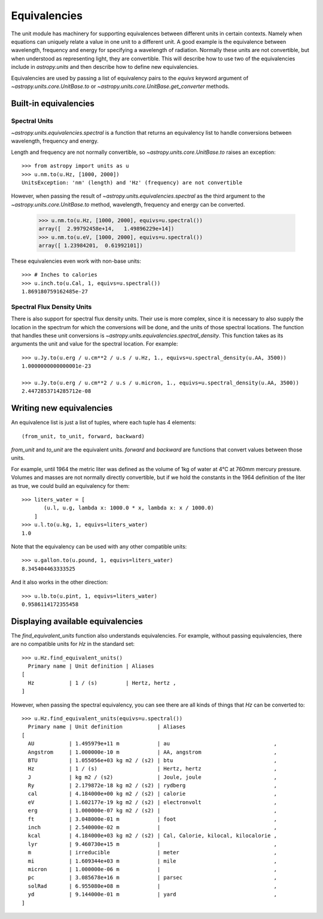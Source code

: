 .. _unit_equivalencies:

Equivalencies
=============

The unit module has machinery for supporting equivalences between
different units in certain contexts. Namely when equations can
uniquely relate a value in one unit to a different unit. A good
example is the equivalence between wavelength, frequency and energy
for specifying a wavelength of radiation. Normally these units are not
convertible, but when understood as representing light, they are
convertible.  This will describe how to use two of the equivalencies
include in `astropy.units` and then describe how to define new
equivalencies.

Equivalencies are used by passing a list of equivalency pairs to the
`equivs` keyword argument of `~astropy.units.core.UnitBase.to` or
`~astropy.units.core.UnitBase.get_converter` methods.

Built-in equivalencies
----------------------

Spectral Units
^^^^^^^^^^^^^^

`~astropy.units.equivalencies.spectral` is a function that returns an
equivalency list to handle conversions between wavelength, frequency
and energy.

Length and frequency are not normally convertible, so
`~astropy.units.core.UnitBase.to` raises an exception::

  >>> from astropy import units as u
  >>> u.nm.to(u.Hz, [1000, 2000])
  UnitsException: 'nm' (length) and 'Hz' (frequency) are not convertible

However, when passing the result of `~astropy.units.equivalencies.spectral`
as the third argument to the `~astropy.units.core.UnitBase.to` method,
wavelength, frequency and energy can be converted.

  >>> u.nm.to(u.Hz, [1000, 2000], equivs=u.spectral())
  array([  2.99792458e+14,   1.49896229e+14])
  >>> u.nm.to(u.eV, [1000, 2000], equivs=u.spectral())
  array([ 1.23984201,  0.61992101])

These equivalencies even work with non-base units::

  >>> # Inches to calories
  >>> u.inch.to(u.Cal, 1, equivs=u.spectral())
  1.869180759162485e-27

Spectral Flux Density Units
^^^^^^^^^^^^^^^^^^^^^^^^^^^

There is also support for spectral flux density units. Their use is more
complex, since it is necessary to also supply the location in the spectrum for
which the conversions will be done, and the units of those spectral locations.
The function that handles these unit conversions is
`~astropy.units.equivalencies.spectral_density`. This function takes as its
arguments the unit and value for the spectral location. For example::

  >>> u.Jy.to(u.erg / u.cm**2 / u.s / u.Hz, 1., equivs=u.spectral_density(u.AA, 3500))
  1.0000000000000001e-23

  >>> u.Jy.to(u.erg / u.cm**2 / u.s / u.micron, 1., equivs=u.spectral_density(u.AA, 3500))
  2.4472853714285712e-08

Writing new equivalencies
-------------------------

An equivalence list is just a list of tuples, where each tuple has 4
elements::

  (from_unit, to_unit, forward, backward)

`from_unit` and `to_unit` are the equivalent units.  `forward` and
`backward` are functions that convert values between those units.

For example, until 1964 the metric liter was defined as the volume of
1kg of water at 4°C at 760mm mercury pressure.  Volumes and masses are
not normally directly convertible, but if we hold the constants in the
1964 definition of the liter as true, we could build an equivalency
for them::

  >>> liters_water = [
         (u.l, u.g, lambda x: 1000.0 * x, lambda x: x / 1000.0)
      ]
  >>> u.l.to(u.kg, 1, equivs=liters_water)
  1.0

Note that the equivalency can be used with any other compatible units::

  >>> u.gallon.to(u.pound, 1, equivs=liters_water)
  8.345404463333525

And it also works in the other direction::

  >>> u.lb.to(u.pint, 1, equivs=liters_water)
  0.9586114172355458

Displaying available equivalencies
----------------------------------

The `find_equivalent_units` function also understands equivalencies.
For example, without passing equivalencies, there are no compatible
units for `Hz` in the standard set::

  >>> u.Hz.find_equivalent_units()
    Primary name | Unit definition | Aliases
  [
    Hz           | 1 / (s)         | Hertz, hertz ,
  ]

However, when passing the spectral equivalency, you can see there are
all kinds of things that `Hz` can be converted to::

  >>> u.Hz.find_equivalent_units(equivs=u.spectral())
    Primary name | Unit definition           | Aliases
  [
    AU           | 1.495979e+11 m            | au                                 ,
    Angstrom     | 1.000000e-10 m            | AA, angstrom                       ,
    BTU          | 1.055056e+03 kg m2 / (s2) | btu                                ,
    Hz           | 1 / (s)                   | Hertz, hertz                       ,
    J            | kg m2 / (s2)              | Joule, joule                       ,
    Ry           | 2.179872e-18 kg m2 / (s2) | rydberg                            ,
    cal          | 4.184000e+00 kg m2 / (s2) | calorie                            ,
    eV           | 1.602177e-19 kg m2 / (s2) | electronvolt                       ,
    erg          | 1.000000e-07 kg m2 / (s2) |                                    ,
    ft           | 3.048000e-01 m            | foot                               ,
    inch         | 2.540000e-02 m            |                                    ,
    kcal         | 4.184000e+03 kg m2 / (s2) | Cal, Calorie, kilocal, kilocalorie ,
    lyr          | 9.460730e+15 m            |                                    ,
    m            | irreducible               | meter                              ,
    mi           | 1.609344e+03 m            | mile                               ,
    micron       | 1.000000e-06 m            |                                    ,
    pc           | 3.085678e+16 m            | parsec                             ,
    solRad       | 6.955080e+08 m            |                                    ,
    yd           | 9.144000e-01 m            | yard                               ,
  ]
